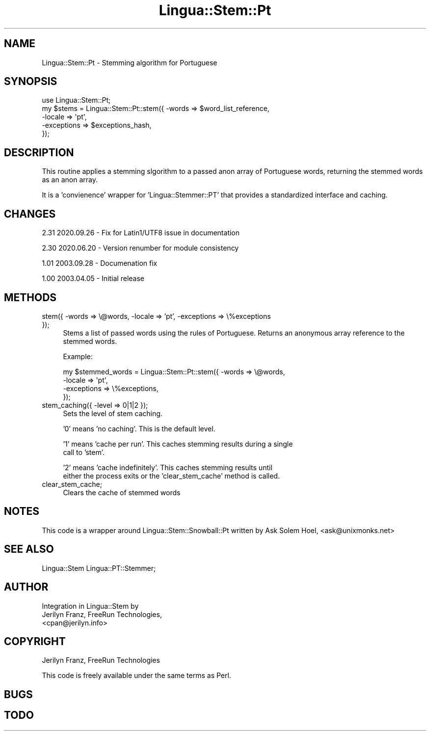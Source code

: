 .\" -*- mode: troff; coding: utf-8 -*-
.\" Automatically generated by Pod::Man 5.01 (Pod::Simple 3.43)
.\"
.\" Standard preamble:
.\" ========================================================================
.de Sp \" Vertical space (when we can't use .PP)
.if t .sp .5v
.if n .sp
..
.de Vb \" Begin verbatim text
.ft CW
.nf
.ne \\$1
..
.de Ve \" End verbatim text
.ft R
.fi
..
.\" \*(C` and \*(C' are quotes in nroff, nothing in troff, for use with C<>.
.ie n \{\
.    ds C` ""
.    ds C' ""
'br\}
.el\{\
.    ds C`
.    ds C'
'br\}
.\"
.\" Escape single quotes in literal strings from groff's Unicode transform.
.ie \n(.g .ds Aq \(aq
.el       .ds Aq '
.\"
.\" If the F register is >0, we'll generate index entries on stderr for
.\" titles (.TH), headers (.SH), subsections (.SS), items (.Ip), and index
.\" entries marked with X<> in POD.  Of course, you'll have to process the
.\" output yourself in some meaningful fashion.
.\"
.\" Avoid warning from groff about undefined register 'F'.
.de IX
..
.nr rF 0
.if \n(.g .if rF .nr rF 1
.if (\n(rF:(\n(.g==0)) \{\
.    if \nF \{\
.        de IX
.        tm Index:\\$1\t\\n%\t"\\$2"
..
.        if !\nF==2 \{\
.            nr % 0
.            nr F 2
.        \}
.    \}
.\}
.rr rF
.\" ========================================================================
.\"
.IX Title "Lingua::Stem::Pt 3pm"
.TH Lingua::Stem::Pt 3pm 2025-03-16 "perl v5.38.2" "User Contributed Perl Documentation"
.\" For nroff, turn off justification.  Always turn off hyphenation; it makes
.\" way too many mistakes in technical documents.
.if n .ad l
.nh
.SH NAME
Lingua::Stem::Pt \- Stemming algorithm for Portuguese
.SH SYNOPSIS
.IX Header "SYNOPSIS"
.Vb 5
\&    use Lingua::Stem::Pt;
\&    my $stems   = Lingua::Stem::Pt::stem({ \-words => $word_list_reference,
\&                                          \-locale => \*(Aqpt\*(Aq,
\&                                      \-exceptions => $exceptions_hash,
\&                                     });
.Ve
.SH DESCRIPTION
.IX Header "DESCRIPTION"
This routine applies a stemming slgorithm to a passed anon array of Portuguese words,
returning the stemmed words as an anon array.
.PP
It is a 'convienence' wrapper for 'Lingua::Stemmer::PT' that provides
a standardized interface and caching.
.SH CHANGES
.IX Header "CHANGES"
2.31 2020.09.26 \- Fix for Latin1/UTF8 issue in documentation
.PP
2.30 2020.06.20 \- Version renumber for module consistency
.PP
1.01 2003.09.28 \- Documenation fix
.PP
1.00 2003.04.05 \- Initial release
.SH METHODS
.IX Header "METHODS"
.IP "stem({ \-words => \e@words, \-locale => 'pt', \-exceptions => \e%exceptions });" 4
.IX Item "stem({ -words => @words, -locale => 'pt', -exceptions => %exceptions });"
Stems a list of passed words using the rules of Portuguese. Returns
an anonymous array reference to the stemmed words.
.Sp
Example:
.Sp
.Vb 4
\&  my $stemmed_words = Lingua::Stem::Pt::stem({ \-words => \e@words,
\&                                              \-locale => \*(Aqpt\*(Aq,
\&                                          \-exceptions => \e%exceptions,
\&                          });
.Ve
.IP "stem_caching({ \-level => 0|1|2 });" 4
.IX Item "stem_caching({ -level => 0|1|2 });"
Sets the level of stem caching.
.Sp
\&'0' means 'no caching'. This is the default level.
.Sp
\&'1' means 'cache per run'. This caches stemming results during a single
    call to 'stem'.
.Sp
\&'2' means 'cache indefinitely'. This caches stemming results until
    either the process exits or the 'clear_stem_cache' method is called.
.IP clear_stem_cache; 4
.IX Item "clear_stem_cache;"
Clears the cache of stemmed words
.SH NOTES
.IX Header "NOTES"
This code is a wrapper around Lingua::Stem::Snowball::Pt written by 
Ask Solem Hoel, <ask@unixmonks.net>
.SH "SEE ALSO"
.IX Header "SEE ALSO"
.Vb 1
\& Lingua::Stem Lingua::PT::Stemmer;
.Ve
.SH AUTHOR
.IX Header "AUTHOR"
.Vb 3
\&  Integration in Lingua::Stem by 
\&  Jerilyn Franz, FreeRun Technologies,
\&  <cpan@jerilyn.info>
.Ve
.SH COPYRIGHT
.IX Header "COPYRIGHT"
Jerilyn Franz, FreeRun Technologies
.PP
This code is freely available under the same terms as Perl.
.SH BUGS
.IX Header "BUGS"
.SH TODO
.IX Header "TODO"
